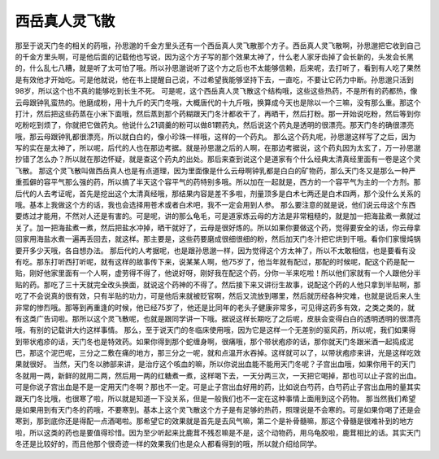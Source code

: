 西岳真人灵飞散
====================

那至于说天门冬的相关的药哦，孙思邈的千金方里头还有一个西岳真人灵飞散那个方子。西岳真人灵飞散啊，孙思邈把它收到自己的千金方里头啊，可是他后面的记载他也写说，因为这个方子写的那个效果太神了，什么老人家牙齿掉了会长新的，头发会长黑的，什么乱七八糟，就是听了太可怕了哦。所以孙思邈说听了这个方之后也不太能够信赖，后来呢，去打听了，看到有人吃了果然是有效他才开始吃。可是他就说，他在书上提醒自己说，不过希望我能够坚持下去，一直吃，不要让它药力中断。孙思邈只活到98岁，所以这个也不真的能够吃到长生不死。
可是呢，这个西岳真人灵飞散这个结构哦，这些这些热药，不是所有的药都热，像云母跟钟乳蛮热的。他磨成粉，用十九斤的天门冬哦，大概唐代的十九斤哦，换算成今天也是除以一个三嘛，没有那么重。那这个打汁，然后把这些药蒸在小米下面哦，然后蒸到那个药糊跟天门冬汁都收干了，再晒干，然后打粉。那一开始说吃粉，然后等到你吃粉吃到烦了，你就把它做药丸。他说什么21调羹的粉可以做81颗药丸，然后说这个药丸是透明的很漂亮。那天门冬的确很漂亮哦，那云母跟钟乳都很漂亮，所以就白白的，像小珍珠一样哦，这样的一个药丸。
那么这个药丸呢，孙思邈这样写了之后，因为写的实在是太神了，所以呢，后代的人也在那边考据。就是孙思邈之后的人啊，在那边考据说，这个药丸因为太玄了，万一孙思邈抄错了怎么办？所以就在那边怀疑，就是查这个药丸的出处。那后来查到说这个是道家有个什么经典太清真经里面有一卷是这个灵飞散。
那这个灵飞散叫做西岳真人也是有点道理，因为里面像是什么云母啊钟乳都是白白的矿物药，那么天门冬又是那么一种严重孤僻的容平气那么强的药，所以搞了半天这个容平气的药特别多哦。所以加在一起就是，西方的一个容平气为主的一个方剂。那后代的人去考证呢，首先是挖出这个太清真经哦，那结果内容是差不多啦，剂量顶多是白术七两还是白术四两，那个没什么关系的哦。基本上我做这个方的话，我也会选择用苍术或者白术吧，我不一定会用到人参。
那么要注意的就是说，他们说云母这个东西要炼过才能用，不然对人还是有害的。可是呢，讲的那么龟毛，可是道家炼云母的方法是非常粗糙的，就是加一把海盐煮一煮就过关了。加一把海盐煮一煮，然后把盐水冲掉，晒干就好了，云母是很好炼的。所以如果你要做这个药，觉得要安全的话，你云母拿回家用海盐水煮一遍再丢回去，就这样。那主要是，这些药要磨成很细很细的粉，然后加天门冬汁把它烘到干哦。看你们家慢炖锅要开多少天哦，各自想办法。
那后代的人考据呢，也是跟孙思邈一样，因为觉得这个方太神了，所以不太敢相信，也是要看有没有吃。那东打听西打听呢，就有这样的故事传下来，说某某人啊，他75岁了，他当年就有配过，那配的时候呢，配这个药是配一贴，刚好他家里面有一个人啊，虚劳得不得了，他说好呀，刚好我在配这个药，分你一半来吃啦！所以他们家就有一个人跟他分半贴的药。那吃了三十天就完全改头换面，就说这个药神的不得了。然后接下来又讲衍生故事，说配这个药的人他只拿到半贴啊，那吃了不会说真的很有效，只有半贴的功力，可是他后来就被贬官啊，然后又流放到哪里，然后就历经各种灾难，也就是说后来人生非常的惨烈哦。那等到再重逢的时候，他已经75岁了，他还是比同年的老头子健康非常多，可见得这药多有效，之类之类的，就有这类广告词啦。那所以这个灵飞散呢，也就是跟同学讲一下哦。据说这样长期吃了之后呢，皮肤会变得白白的透明透明的很漂亮哦，有别的记载讲大约这样事情。
那么，至于说天门的冬临床使用哦，因为它是这样一个无差别的驱风药，所以呢，我们如果得到带状疱疹的话，天门冬也是特效药。如果你得到那个蛇缠身啊，很痛哦，那个带状疱疹的话，那你就天门冬跟米酒一起捣成泥巴，那这个泥巴呢，三分之二敷在痛的地方，那三分之一呢，就和点温开水吞掉。这样就可以了，以带状疱疹来讲，光是这样吃效果就很好。
当然，天门冬以肺部来讲，是治疗这个咳血的嘛，所以你说出血能不能用天门冬呢？子宫出血哦，如果你用干的天门冬就用一两，新鲜的就用二两，然后用一两的红糖煮一煮，这样喝下去，一天分两三次，一天把它喝掉，那也可以止子宫的出血。可是你说子宫出血是不是一定用天门冬啊？那也不一定。可是止子宫出血好用的药，比如说白芍药，白芍药止子宫出血用的量其实跟天门冬比哦，也很寒了啦，所以就是知道一下没关系，但是一般我们也不一定在这种事情上面用到这个药物。
那当然我们希望是如果用到有天门冬的药哦，不要寒到。基本上这个灵飞散这个方子是有足够的热药，照理说是不会寒的。可是如果你喝了还是会寒到，那到底你还是得配一点酒喝啦。那希望它的效果就是首先是去风气嘛，第二个是补骨髓嘛，那这个骨髓是很难补到的地方啦，所以这类的药也是要值得珍惜。因为至少听起来比鹿茸不残忍嘛是不是，这个动物药，用乌龟胶啦，鹿茸相比的话。其实天门冬还是比较好的，而且他那个很奇迹一样的效果我们也是众人都看得到的哦，所以就介绍给同学。
